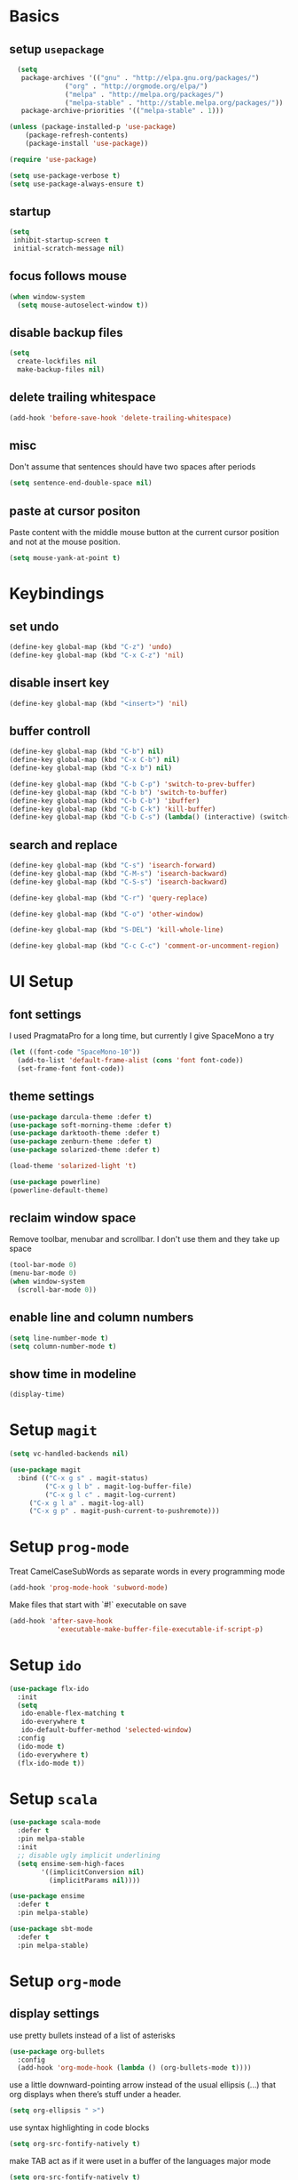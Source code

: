 * Basics
** setup =usepackage=
#+BEGIN_SRC emacs-lisp
  (setq
   package-archives '(("gnu" . "http://elpa.gnu.org/packages/")
		      ("org" . "http://orgmode.org/elpa/")
		      ("melpa" . "http://melpa.org/packages/")
		      ("melpa-stable" . "http://stable.melpa.org/packages/"))
   package-archive-priorities '(("melpa-stable" . 1)))

(unless (package-installed-p 'use-package)
	(package-refresh-contents)
	(package-install 'use-package))

(require 'use-package)

(setq use-package-verbose t)
(setq use-package-always-ensure t)
#+END_SRC
** startup
#+BEGIN_SRC emacs-lisp
(setq
 inhibit-startup-screen t
 initial-scratch-message nil)
#+END_SRC
** focus follows mouse
#+BEGIN_SRC emacs-lisp
(when window-system
  (setq mouse-autoselect-window t))
#+END_SRC

** disable backup files
#+BEGIN_SRC emacs-lisp
(setq
  create-lockfiles nil
  make-backup-files nil)
#+END_SRC

** delete trailing whitespace
#+BEGIN_SRC emacs-lisp
(add-hook 'before-save-hook 'delete-trailing-whitespace)
#+END_SRC

** misc
Don't assume that sentences should have two spaces after periods
#+BEGIN_SRC emacs-lisp
(setq sentence-end-double-space nil)
#+END_SRC

** paste at cursor positon
Paste content with the middle mouse button at the current cursor position
and not at the mouse position.
#+BEGIN_SRC emacs-lisp
(setq mouse-yank-at-point t)
#+END_SRC
* Keybindings
** set undo
#+BEGIN_SRC emacs-lisp
(define-key global-map (kbd "C-z") 'undo)
(define-key global-map (kbd "C-x C-z") 'nil)
#+END_SRC

** disable insert key
#+BEGIN_SRC emacs-lisp
(define-key global-map (kbd "<insert>") 'nil)
#+END_SRC

** buffer controll
#+BEGIN_SRC emacs-lisp
(define-key global-map (kbd "C-b") nil)
(define-key global-map (kbd "C-x C-b") nil)
(define-key global-map (kbd "C-x b") nil)

(define-key global-map (kbd "C-b C-p") 'switch-to-prev-buffer)
(define-key global-map (kbd "C-b b") 'switch-to-buffer)
(define-key global-map (kbd "C-b C-b") 'ibuffer)
(define-key global-map (kbd "C-b C-k") 'kill-buffer)
(define-key global-map (kbd "C-b C-s") (lambda() (interactive) (switch-to-buffer "*scratch*")))
#+END_SRC

** search and replace
#+BEGIN_SRC emacs-lisp
  (define-key global-map (kbd "C-s") 'isearch-forward)
  (define-key global-map (kbd "C-M-s") 'isearch-backward)
  (define-key global-map (kbd "C-S-s") 'isearch-backward)

  (define-key global-map (kbd "C-r") 'query-replace)

  (define-key global-map (kbd "C-o") 'other-window)

  (define-key global-map (kbd "S-DEL") 'kill-whole-line)

  (define-key global-map (kbd "C-c C-c") 'comment-or-uncomment-region)
#+END_SRC

* UI Setup
** font settings

I used PragmataPro for a long time, but currently I give SpaceMono a try

#+BEGIN_SRC emacs-lisp
(let ((font-code "SpaceMono-10"))
  (add-to-list 'default-frame-alist (cons 'font font-code))
  (set-frame-font font-code))
#+END_SRC

** theme settings

#+BEGIN_SRC emacs-lisp
(use-package darcula-theme :defer t)
(use-package soft-morning-theme :defer t)
(use-package darktooth-theme :defer t)
(use-package zenburn-theme :defer t)
(use-package solarized-theme :defer t)

(load-theme 'solarized-light 't)

(use-package powerline)
(powerline-default-theme)
#+END_SRC
** reclaim window space
Remove toolbar, menubar and scrollbar. I don't use them and they take up space

#+BEGIN_SRC emacs-lisp
(tool-bar-mode 0)
(menu-bar-mode 0)
(when window-system
  (scroll-bar-mode 0))
#+END_SRC

** enable line and column numbers
#+BEGIN_SRC emacs-lisp
(setq line-number-mode t)
(setq column-number-mode t)
#+END_SRC

** show time in modeline
#+BEGIN_SRC emacs-lisp
(display-time)
#+END_SRC
* Setup =magit=
#+BEGIN_SRC emacs-lisp
(setq vc-handled-backends nil)

(use-package magit
  :bind (("C-x g s" . magit-status)
         ("C-x g l b" . magit-log-buffer-file)
         ("C-x g l c" . magit-log-current)
	 ("C-x g l a" . magit-log-all)
	 ("C-x g p" . magit-push-current-to-pushremote)))
#+END_SRC

* Setup =prog-mode=

Treat CamelCaseSubWords as separate words in every programming mode
#+BEGIN_SRC emacs-lisp
(add-hook 'prog-mode-hook 'subword-mode)
#+END_SRC

Make files that start with `#!` executable on save
#+BEGIN_SRC emacs-lisp
(add-hook 'after-save-hook
            'executable-make-buffer-file-executable-if-script-p)
#+END_SRC

* Setup =ido=
#+BEGIN_SRC emacs-lisp
  (use-package flx-ido
    :init
    (setq
     ido-enable-flex-matching t
     ido-everywhere t
     ido-default-buffer-method 'selected-window)
    :config
    (ido-mode t)
    (ido-everywhere t)
    (flx-ido-mode t))
#+END_SRC
* Setup =scala=
#+BEGIN_SRC emacs-lisp
(use-package scala-mode
  :defer t
  :pin melpa-stable
  :init
  ;; disable ugly implicit underlining
  (setq ensime-sem-high-faces
        '((implicitConversion nil)
          (implicitParams nil))))

(use-package ensime
  :defer t
  :pin melpa-stable)

(use-package sbt-mode
  :defer t
  :pin melpa-stable)
#+END_SRC
* Setup =org-mode=
** display settings

   use pretty bullets instead of a list of asterisks
   #+BEGIN_SRC emacs-lisp
   (use-package org-bullets
     :config
     (add-hook 'org-mode-hook (lambda () (org-bullets-mode t))))
   #+END_SRC

   use a little downward-pointing arrow instead of the usual ellipsis (...)
   that org displays when there’s stuff under a header.
   #+BEGIN_SRC emacs-lisp
   (setq org-ellipsis " >")
   #+END_SRC

   use syntax highlighting in code blocks
   #+BEGIN_SRC emacs-lisp
   (setq org-src-fontify-natively t)
   #+END_SRC

   make TAB act as if it were uset in a buffer of the languages major mode
   #+BEGIN_SRC emacs-lisp
   (setq org-src-fontify-natively t)
   #+END_SRC

** org templates

   template for elisp code block
   #+BEGIN_SRC emacs-lisp
   (add-to-list 'org-structure-template-alist
   '("el" "#+BEGIN_SRC emacs-lisp\n?\n#+END_SRC"))
   #+END_SRC

** exporting

   export markdown
   #+BEGIN_SRC emacs-lisp
   (require 'ox-md)
   #+END_SRC

   export beamer
   #+BEGIN_SRC emacs-lisp
   (require 'ox-beamer)
   #+END_SRC
* Setup =slack=
** install
   #+BEGIN_SRC emacs-lisp
   (use-package slack)
   #+END_SRC
* Setup =nov=
** install
   #+BEGIN_SRC emacs-lisp
   (use-package nov)
   #+END_SRC

** config
   #+BEGIN_SRC emacs-lisp
   (add-to-list 'auto-mode-alist '("\\.epub\\'" . nov-mode))
   #+END_SRC

* Setup =rust=
** helper functions
#+BEGIN_SRC emacs-lisp
(defun cargo-test ()
  (interactive)
  (compile "cargo test"))

(defun cargo-run ()
  (interactive)
  (compile "cargo run"))
#+END_SRC

** install
#+BEGIN_SRC emacs-lisp
(use-package rust-mode
  :ensure t
  :mode "\\.rs\\'"
  :init
  (add-hook 'rust-mode-hook #'racer-mode)
  :bind (("<f6>" . cargo-test)
         ("<f7>" . cargo-run)))
#+END_SRC

* Setup file formats
** yaml mode
   #+BEGIN_SRC emacs-lisp
   (use-package yaml-mode)
   #+END_SRC

* Helper functions
** reload config
#+BEGIN_SRC emacs-lisp
(defun mr/reload-config ()
  (interactive)
  (load-file "~/.emacs.d/init.el"))
#+END_SRC
** postgres server list
#+BEGIN_SRC emacs-lisp
(setq sql-connection-alist
      '((standby (sql-product 'postgres)
                 (sql-port 5432)
                 (sql-server "localhost")
                 (sql-user "columbus")
                 (sql-database "columbus_production"))))


(defun mr/postgres-standby ()
  (interactive)
  (setq sql-product 'postgres)
  (sql-connect 'standby))
#+END_SRC

